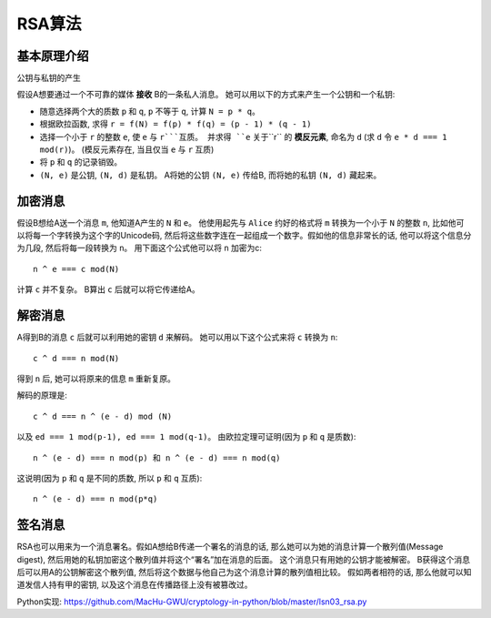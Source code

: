 RSA算法
=======


基本原理介绍
----------
公钥与私钥的产生

假设A想要通过一个不可靠的媒体 **接收** B的一条私人消息。 她可以用以下的方式来产生一个公钥和一个私钥:

- 随意选择两个大的质数 ``p`` 和 ``q``,  ``p`` 不等于 ``q``, 计算 ``N = p * q``。
- 根据欧拉函数, 求得 ``r = f(N) = f(p) * f(q) = (p - 1) * (q - 1)``
- 选择一个小于 ``r`` 的整数 ``e``, 使 ``e`` 与 ``r```互质。 并求得 ``e`` 关于``r`` 的 **模反元素**, 命名为 ``d`` (求 ``d`` 令 ``e * d === 1 mod(r)``)。 (模反元素存在, 当且仅当 ``e`` 与 ``r`` 互质)
- 将 ``p`` 和 ``q`` 的记录销毁。
- ``(N, e)`` 是公钥,  ``(N, d)`` 是私钥。 A将她的公钥 ``(N, e)`` 传给B, 而将她的私钥 ``(N, d)`` 藏起来。


加密消息
-------
假设B想给A送一个消息 ``m``, 他知道A产生的 ``N`` 和 ``e``。 他使用起先与 ``Alice`` 约好的格式将 ``m`` 转换为一个小于 ``N`` 的整数 ``n``, 比如他可以将每一个字转换为这个字的Unicode码, 然后将这些数字连在一起组成一个数字。假如他的信息非常长的话, 他可以将这个信息分为几段, 然后将每一段转换为 ``n``。 用下面这个公式他可以将 ``n`` 加密为c::

	n ^ e === c mod(N)

计算 ``c`` 并不复杂。 B算出 ``c`` 后就可以将它传递给A。


解密消息
-------
A得到B的消息 ``c`` 后就可以利用她的密钥 ``d`` 来解码。 她可以用以下这个公式来将 ``c`` 转换为 ``n``::

	c ^ d === n mod(N)

得到 ``n`` 后, 她可以将原来的信息 ``m`` 重新复原。

解码的原理是::

	c ^ d === n ^ (e - d) mod (N)

以及 ``ed === 1 mod(p-1), ed === 1 mod(q-1)``。 由欧拉定理可证明(因为 ``p`` 和 ``q`` 是质数)::

	n ^ (e - d) === n mod(p) 和 n ^ (e - d) === n mod(q)

这说明(因为 ``p`` 和 ``q`` 是不同的质数, 所以 ``p`` 和 ``q`` 互质)::

	n ^ (e - d) === n mod(p*q)


签名消息
-------
RSA也可以用来为一个消息署名。假如A想给B传递一个署名的消息的话, 那么她可以为她的消息计算一个散列值(Message digest), 然后用她的私钥加密这个散列值并将这个“署名”加在消息的后面。 这个消息只有用她的公钥才能被解密。 B获得这个消息后可以用A的公钥解密这个散列值, 然后将这个数据与他自己为这个消息计算的散列值相比较。 假如两者相符的话, 那么他就可以知道发信人持有甲的密钥, 以及这个消息在传播路径上没有被篡改过。


Python实现: https://github.com/MacHu-GWU/cryptology-in-python/blob/master/lsn03_rsa.py
